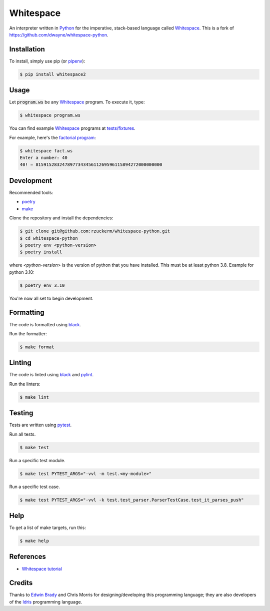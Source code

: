 Whitespace
==========

.. image:: https://github.com/rzuckerm/whitespace-python/actions/workflows/makefile.yml/badge.svg
    :target: https://github.com/rzuckerm/whitespace-python/actions/workflows/makefile.yml
    :alt: Makefile CI

.. image:: https://img.shields.io/pypi/v/whitespace2.svg
    :target: https://pypi.org/project/whitespace2/
    :alt: PyPI version

.. image:: https://img.shields.io/pypi/pyversions/whitespace2
    :target: https://pypi.org/project/whitespace2/
    :alt: Python versions

.. image:: https://img.shields.io/pypi/wheel/whitespace2
    :target: https://pypi.org/project/whitespace2/
    :alt: Python wheel

An interpreter written in `Python <https://www.python.org/>`_ for the imperative, stack-based language called `Whitespace`_.
This is a fork of `<https://github.com/dwayne/whitespace-python>`_.

Installation
------------

To install, simply use pip (or `pipenv`_):

.. code-block:: bash

    $ pip install whitespace2

Usage
-----

Let :code:`program.ws` be any `Whitespace`_ program. To execute it, type:

.. code-block:: bash

    $ whitespace program.ws

You can find example `Whitespace`_ programs at `tests/fixtures <https://github.com/rzuckerm/whitespace-python/tree/master/test/fixtures>`_.

For example, here's the `factorial program <https://github.com/rzuckerm/whitespace-python/tree/master/test/fixtures/fact.ws>`_:

.. code-block:: bash

    $ whitespace fact.ws
    Enter a number: 40
    40! = 815915283247897734345611269596115894272000000000

Development
-----------

Recommended tools:

- `poetry`_
- `make <https://www.gnu.org/software/make/>`_

Clone the repository and install the dependencies:

.. code-block:: bash

    $ git clone git@github.com:rzuckerm/whitespace-python.git
    $ cd whitespace-python
    $ poetry env <python-version>
    $ poetry install

where `<python-version>` is the version of python that you have installed. This
must be at least python 3.8. Example for python 3.10:

.. code-block:: bash

    $ poetry env 3.10

You're now all set to begin development.

Formatting
----------

The code is formatted using `black`_.

Run the formatter:

.. code-block:: bash

    $ make format

Linting
-------

The code is linted using `black`_ and  `pylint`_.

Run the linters:

.. code-block:: bash

    $ make lint

Testing
-------

Tests are written using `pytest`_.

Run all tests.

.. code-block:: bash

    $ make test

Run a specific test module.

.. code-block:: bash

    $ make test PYTEST_ARGS="-vvl -m test.<my-module>"

Run a specific test case.

.. code-block:: bash

    $ make test PYTEST_ARGS="-vvl -k test.test_parser.ParserTestCase.test_it_parses_push"

Help
----

To get a list of make targets, run this:

.. code-block:: bash

    $ make help

References
----------

- `Whitespace tutorial <https://web.archive.org/web/20150618184706/http://compsoc.dur.ac.uk/whitespace/tutorial.php>`_

Credits
-------

Thanks to `Edwin Brady <https://edwinb.wordpress.com/>`_ and Chris Morris for designing/developing this programming language; they are also developers of the `Idris <https://en.wikipedia.org/wiki/Idris_(programming_language)>`_ programming language.

.. _Whitespace: https://en.wikipedia.org/wiki/Whitespace_(programming_language)
.. _pipenv: https://pipenv.pypa.io/en/stable/
.. _poetry: https://python-poetry.org/docs/
.. _pytest: https://docs.pytest.org/en/stable/
.. _black: https://black.readthedocs.io/en/stable/
.. _pylint: https://pylint.readthedocs.io/en/stable/
